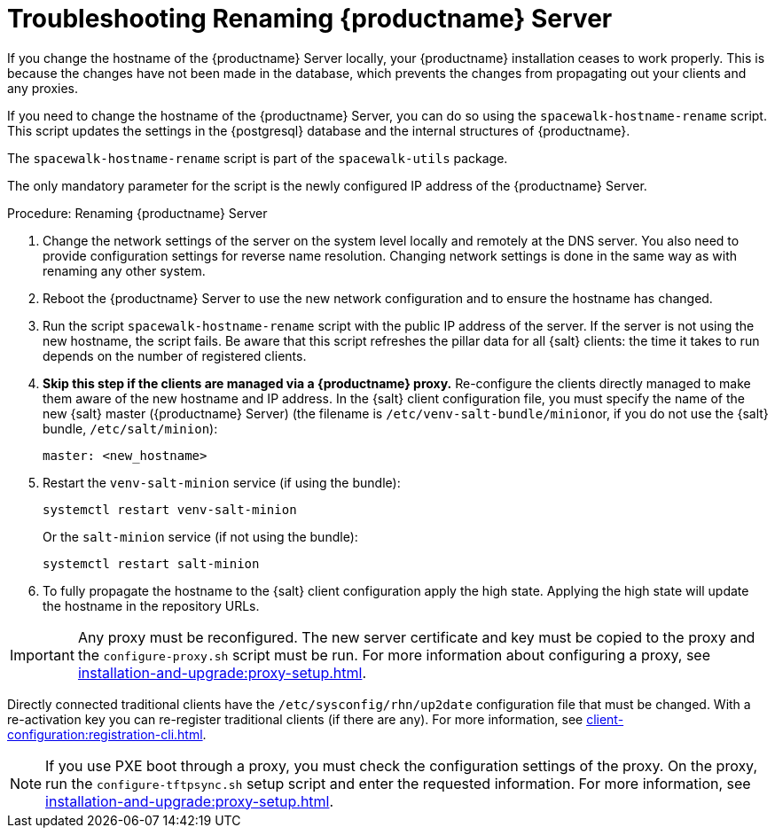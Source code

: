 [[tshoot-hostname-rename]]
= Troubleshooting Renaming {productname} Server

////
PUT THIS COMMENT AT THE TOP OF TROUBLESHOOTING SECTIONS

Troubleshooting format:

One sentence each:
Cause: What created the problem?
Consequence: What does the user see when this happens?
Fix: What can the user do to fix this problem?
Result: What happens after the user has completed the fix?

If more detailed instructions are required, put them in a "Resolving" procedure:
.Procedure: Resolving Widget Wobbles
. First step
. Another step
. Last step
////

////
Showing my working. --LKB 2020-06-22

Cause: Renaming the hostname
Consequence: Changes not picked up by db, clients and proxies
Fix: Use the [command]``spacewalk-hostname-rename`` script to update the settings in the PostgreSQL database and the internal structures of {productname}.
Result: Renaming is successfully propagated
////

If you change the hostname of the {productname} Server locally, your {productname} installation ceases to work properly.
This is because the changes have not been made in the database, which prevents the changes from propagating out your clients and any proxies.

If you need to change the hostname of the {productname} Server, you can do so using the [command]``spacewalk-hostname-rename`` script.
This script updates the settings in the {postgresql} database and the internal structures of {productname}.

The [command]``spacewalk-hostname-rename`` script is part of the [package]``spacewalk-utils`` package.

The only mandatory parameter for the script is the newly configured IP address of the {productname} Server.



.Procedure: Renaming {productname} Server
. Change the network settings of the server on the system level locally and remotely at the DNS server.
    You also need to provide configuration settings for reverse name resolution.
    Changing network settings is done in the same way as with renaming any other system.
. Reboot the {productname} Server to use the new network configuration and to ensure the hostname has changed.
. Run the script [command]``spacewalk-hostname-rename`` script with the public IP address of the server.
    If the server is not using the new hostname, the script fails.
    Be aware that this script refreshes the pillar data for all {salt} clients: the time it takes to run depends on the number of registered clients.

. *Skip this step if the clients are managed via a {productname} proxy.*
  Re-configure the clients directly managed to make them aware of the new hostname and IP address.
  In the {salt} client configuration file, you must specify the name of the new {salt} master ({productname} Server) (the filename is [path]``/etc/venv-salt-bundle/minion``or, if you do not use the {salt} bundle, [path]``/etc/salt/minion``):
+
----
master: <new_hostname>
----

. Restart the [systemitem]``venv-salt-minion`` service (if using the bundle):
+
----
systemctl restart venv-salt-minion
----

+
Or  the [literal]``salt-minion`` service (if not using the bundle):
+
----
systemctl restart salt-minion
----

. To fully propagate the hostname to the {salt} client configuration apply the high state.
  Applying the high state will update the hostname in the repository URLs.



[IMPORTANT]
====
Any proxy must be reconfigured.
The new server certificate and key must be copied to the proxy and the
[command]``configure-proxy.sh`` script must be run.
For more information about configuring a proxy, see xref:installation-and-upgrade:proxy-setup.adoc[].
====

// FIXME: When backported, remove the following traditional client info
Directly connected traditional clients have the [path]``/etc/sysconfig/rhn/up2date`` configuration file that must be changed.
With a re-activation key you can re-register traditional clients (if there are any).
For more information, see xref:client-configuration:registration-cli.adoc[].

[NOTE]
====
If you use PXE boot through a proxy, you must check the configuration settings of the proxy.
On the proxy, run the [command]``configure-tftpsync.sh`` setup script and enter the requested information.
For more information, see xref:installation-and-upgrade:proxy-setup.adoc[].
====
